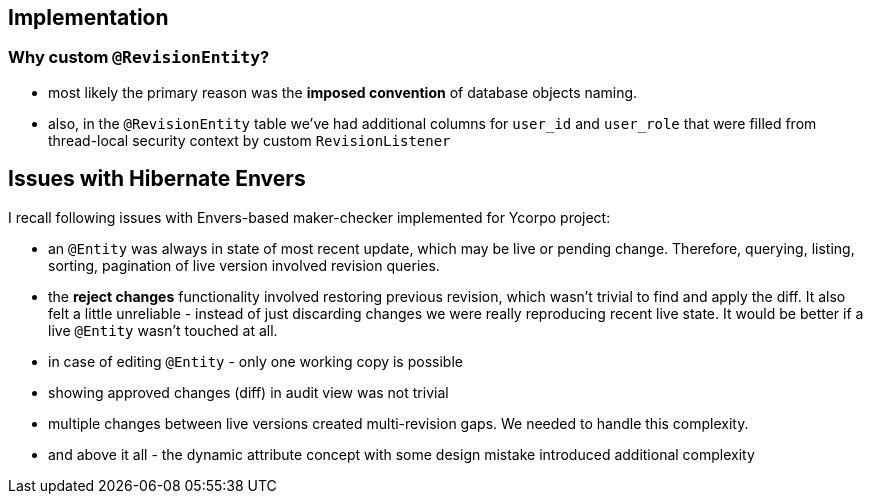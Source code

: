 
== Implementation

=== Why custom `@RevisionEntity`?

* most likely the primary reason was the *imposed convention* of database objects naming.

* also, in the `@RevisionEntity` table we've had additional columns for `user_id` and
   `user_role` that were filled from thread-local security context by custom
   `RevisionListener`


== Issues with Hibernate Envers

I recall following issues with Envers-based maker-checker implemented for Ycorpo project:

* an `@Entity` was always in state of most recent update, which may be live or pending change.
  Therefore, querying, listing, sorting, pagination of live version involved revision queries.

* the *reject changes* functionality involved restoring previous revision, which
  wasn't trivial to find and apply the diff. It also felt a little unreliable - instead
  of just discarding changes we were really reproducing recent live state. It would be better
  if a live `@Entity` wasn't touched at all.

* in case of editing `@Entity` - only one working copy is possible

* showing approved changes (diff) in audit view was not trivial

* multiple changes between live versions created multi-revision gaps. We needed to handle this complexity.

* and above it all - the dynamic attribute concept with some design mistake introduced additional complexity